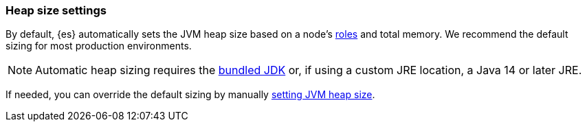 [[heap-size-settings]]
[discrete]
=== Heap size settings

By default, {es} automatically sets the JVM heap size based on a node's
<<node-roles,roles>> and total memory.
We recommend the default sizing for most production environments.

NOTE: Automatic heap sizing requires the <<jvm-version,bundled JDK>> or, if using
a custom JRE location, a Java 14 or later JRE.

If needed, you can override the default sizing by manually
<<setting-jvm-heap-size,setting JVM heap size>>.
